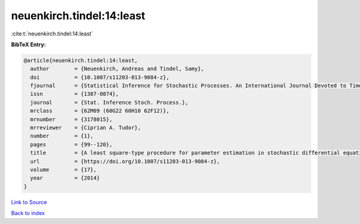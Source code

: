 neuenkirch.tindel:14:least
==========================

:cite:t:`neuenkirch.tindel:14:least`

**BibTeX Entry:**

.. code-block:: bibtex

   @article{neuenkirch.tindel:14:least,
     author        = {Neuenkirch, Andreas and Tindel, Samy},
     doi           = {10.1007/s11203-013-9084-z},
     fjournal      = {Statistical Inference for Stochastic Processes. An International Journal Devoted to Time Series Analysis and the Statistics of Continuous Time Processes and Dynamical Systems},
     issn          = {1387-0874},
     journal       = {Stat. Inference Stoch. Process.},
     mrclass       = {62M09 (60G22 60H10 62F12)},
     mrnumber      = {3178015},
     mrreviewer    = {Ciprian A. Tudor},
     number        = {1},
     pages         = {99--120},
     title         = {A least square-type procedure for parameter estimation in stochastic differential equations with additive fractional noise},
     url           = {https://doi.org/10.1007/s11203-013-9084-z},
     volume        = {17},
     year          = {2014}
   }

`Link to Source <https://doi.org/10.1007/s11203-013-9084-z},>`_


`Back to index <../By-Cite-Keys.html>`_
